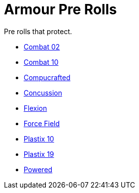 = Armour Pre Rolls

Pre rolls that protect. 

* xref:pre_rolls:toy_armour_combat_02_1990_0830_1442_0042.adoc[Combat 02, window=_blank]
* xref:pre_rolls:toy_armour_combat_10_1990_0830_1442_0042.adoc[Combat 10, window=_blank]
* xref:pre_rolls:toy_armour_compucrafted_plate_1990_0829_1442_0042.adoc[Compucrafted, window=_blank]
* xref:pre_rolls:toy_armour_concussion_1990_0829_1442_0042.adoc[Concussion, window=_blank]
* xref:pre_rolls:toy_armour_flexion_1990_0830_1442_0042.adoc[Flexion, window=_blank]
* xref:pre_rolls:toy_armour_force_field_1990_0830_1442_0042.adoc[Force Field,window=_blank]
* xref:pre_rolls:toy_armour_plastix_10_1990_0830_1442_0042.adoc[Plastix 10, window=_blank]
* xref:pre_rolls:toy_armour_plastix_19_1990_0830_1442_0042.adoc[Plastix 19, window=_blank]
* xref:pre_rolls:toy_armour_powered_1990_0829_1442_0042.adoc[Powered, window=_blank]